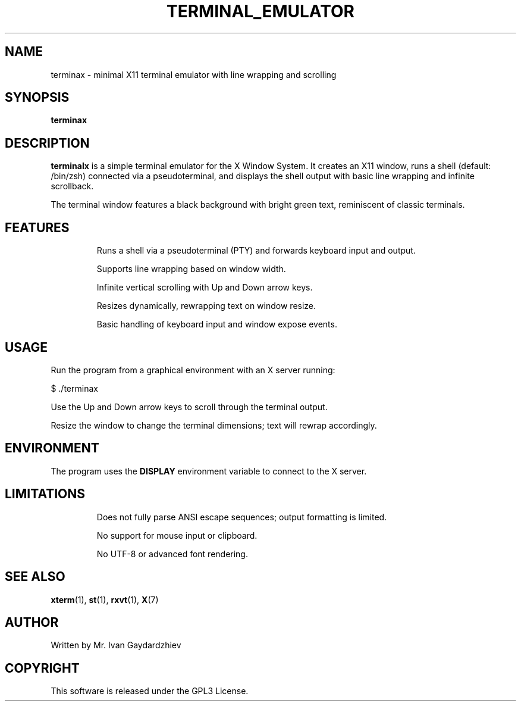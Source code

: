 .TH TERMINAL_EMULATOR 1 "July 2025" "1.0" "Minimal X11 Terminal Emulator"
.SH NAME
terminax \- minimal X11 terminal emulator with line wrapping and scrolling
.SH SYNOPSIS
.B terminax
.SH DESCRIPTION
.B terminalx
is a simple terminal emulator for the X Window System.
It creates an X11 window, runs a shell (default: /bin/zsh) connected via a pseudoterminal,
and displays the shell output with basic line wrapping and infinite scrollback.

The terminal window features a black background with bright green text, reminiscent of
classic terminals.

.SH FEATURES
.IP
Runs a shell via a pseudoterminal (PTY) and forwards keyboard input and output.
.IP
Supports line wrapping based on window width.
.IP
Infinite vertical scrolling with Up and Down arrow keys.
.IP
Resizes dynamically, rewrapping text on window resize.
.IP
Basic handling of keyboard input and window expose events.

.SH USAGE
Run the program from a graphical environment with an X server running:
.PP
.nf
$ ./terminax
.fi
.PP
Use the Up and Down arrow keys to scroll through the terminal output.
.PP
Resize the window to change the terminal dimensions; text will rewrap accordingly.

.SH ENVIRONMENT
The program uses the
.B DISPLAY
environment variable to connect to the X server.

.SH LIMITATIONS
.IP
Does not fully parse ANSI escape sequences; output formatting is limited.
.IP
No support for mouse input or clipboard.
.IP
No UTF-8 or advanced font rendering.

.SH SEE ALSO
.BR xterm (1),
.BR st (1),
.BR rxvt (1),
.BR X (7)

.SH AUTHOR
Written by Mr. Ivan Gaydardzhiev

.SH COPYRIGHT
This software is released under the GPL3 License.
